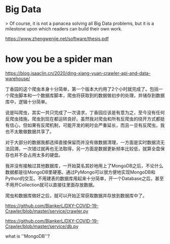 * Big Data

> Of course, it is not a panacea solving all Big Data problems, but it is a milestone upon which readers can build their own work.

https://www.zhengwenjie.net/software/thesis.pdf



* how you be a spider man

https://blog.isaaclin.cn/2020/ding-xiang-yuan-crawler-api-and-data-warehouse/

丁香园的这个爬虫本身十分简单，第一个版本大约用了2个小时就完成了。包括一个爬虫脚本和一个数据库脚本，爬虫将获取到的数据做初步的处理，并储存到数据库中，逻辑十分简单。

说是叫爬虫，其实一共只完成了一次请求，丁香园应该是有意为之，至今没有任何反爬虫措施，爬虫到现在都运转良好。虽然我对爬虫和所有反爬虫的绕开方式都挺有信心，但如果有反爬机制，可能开发的耗时会严重延长，而且一旦有反爬虫，我也不太敢做数据共享了。

对于大部分的数据我都选择直接保留而并没有做数据清理，一方面是实时数据流无法回溯，一次错过就再也无法取得，另一方面是数据更新频率比较低，就算全盘保存也并不会占用太多的硬盘。

我并没有接触过其他数据库，一开始莫名其妙地用上了MongoDB之后，不论什么数据都是往MongoDB里硬塞。通过PyMongo可以很方便地实现MongoDB和Python的交互。不用建表的数据库用起来十分简单，开一个Database之后，甚至不用开Collection就可以直接往里面存放数据。

爬虫和数据库做好之后，就可以开始正常获取数据并存放到数据库中了。


https://github.com/BlankerL/DXY-COVID-19-Crawler/blob/master/service/crawler.py

https://github.com/BlankerL/DXY-COVID-19-Crawler/blob/master/service/db.py

what is ''MongoDB''?
